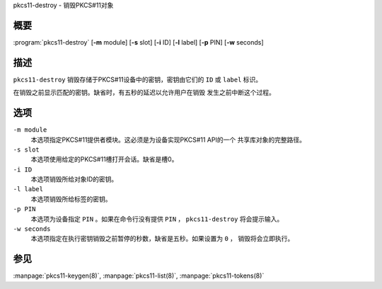 .. 
   Copyright (C) Internet Systems Consortium, Inc. ("ISC")
   
   This Source Code Form is subject to the terms of the Mozilla Public
   License, v. 2.0. If a copy of the MPL was not distributed with this
   file, you can obtain one at https://mozilla.org/MPL/2.0/.
   
   See the COPYRIGHT file distributed with this work for additional
   information regarding copyright ownership.

..
   Copyright (C) Internet Systems Consortium, Inc. ("ISC")

   This Source Code Form is subject to the terms of the Mozilla Public
   License, v. 2.0. If a copy of the MPL was not distributed with this
   file, You can obtain one at http://mozilla.org/MPL/2.0/.

   See the COPYRIGHT file distributed with this work for additional
   information regarding copyright ownership.


.. highlight: console

.. _man_pkcs11-destroy:

pkcs11-destroy - 销毁PKCS#11对象

概要
~~~~~~~~

:program:`pkcs11-destroy` [**-m** module] [**-s** slot] [**-i** ID] [**-l** label] [**-p** PIN] [**-w** seconds]

描述
~~~~~~~~~~~

``pkcs11-destroy`` 销毁存储于PKCS#11设备中的密钥，密钥由它们的
``ID`` 或 ``label`` 标识。

在销毁之前显示匹配的密钥。缺省时，有五秒的延迟以允许用户在销毁
发生之前中断这个过程。

选项
~~~~~~~~~

``-m module``
   本选项指定PKCS#11提供者模块。这必须是为设备实现PKCS#11 API的一个
   共享库对象的完整路径。

``-s slot``
   本选项使用给定的PKCS#11槽打开会话。缺省是槽0。

``-i ID``
   本选项销毁所给对象ID的密钥。

``-l label``
   本选项销毁所给标签的密钥。

``-p PIN``
   本选项为设备指定 ``PIN`` 。如果在命令行没有提供 ``PIN`` ，
   ``pkcs11-destroy`` 将会提示输入。

``-w seconds``
   本选项指定在执行密钥销毁之前暂停的秒数，缺省是五秒。如果设置为 ``0`` ，
   销毁将会立即执行。

参见
~~~~~~~~

:manpage:`pkcs11-keygen(8)`, :manpage:`pkcs11-list(8)`, :manpage:`pkcs11-tokens(8)`
